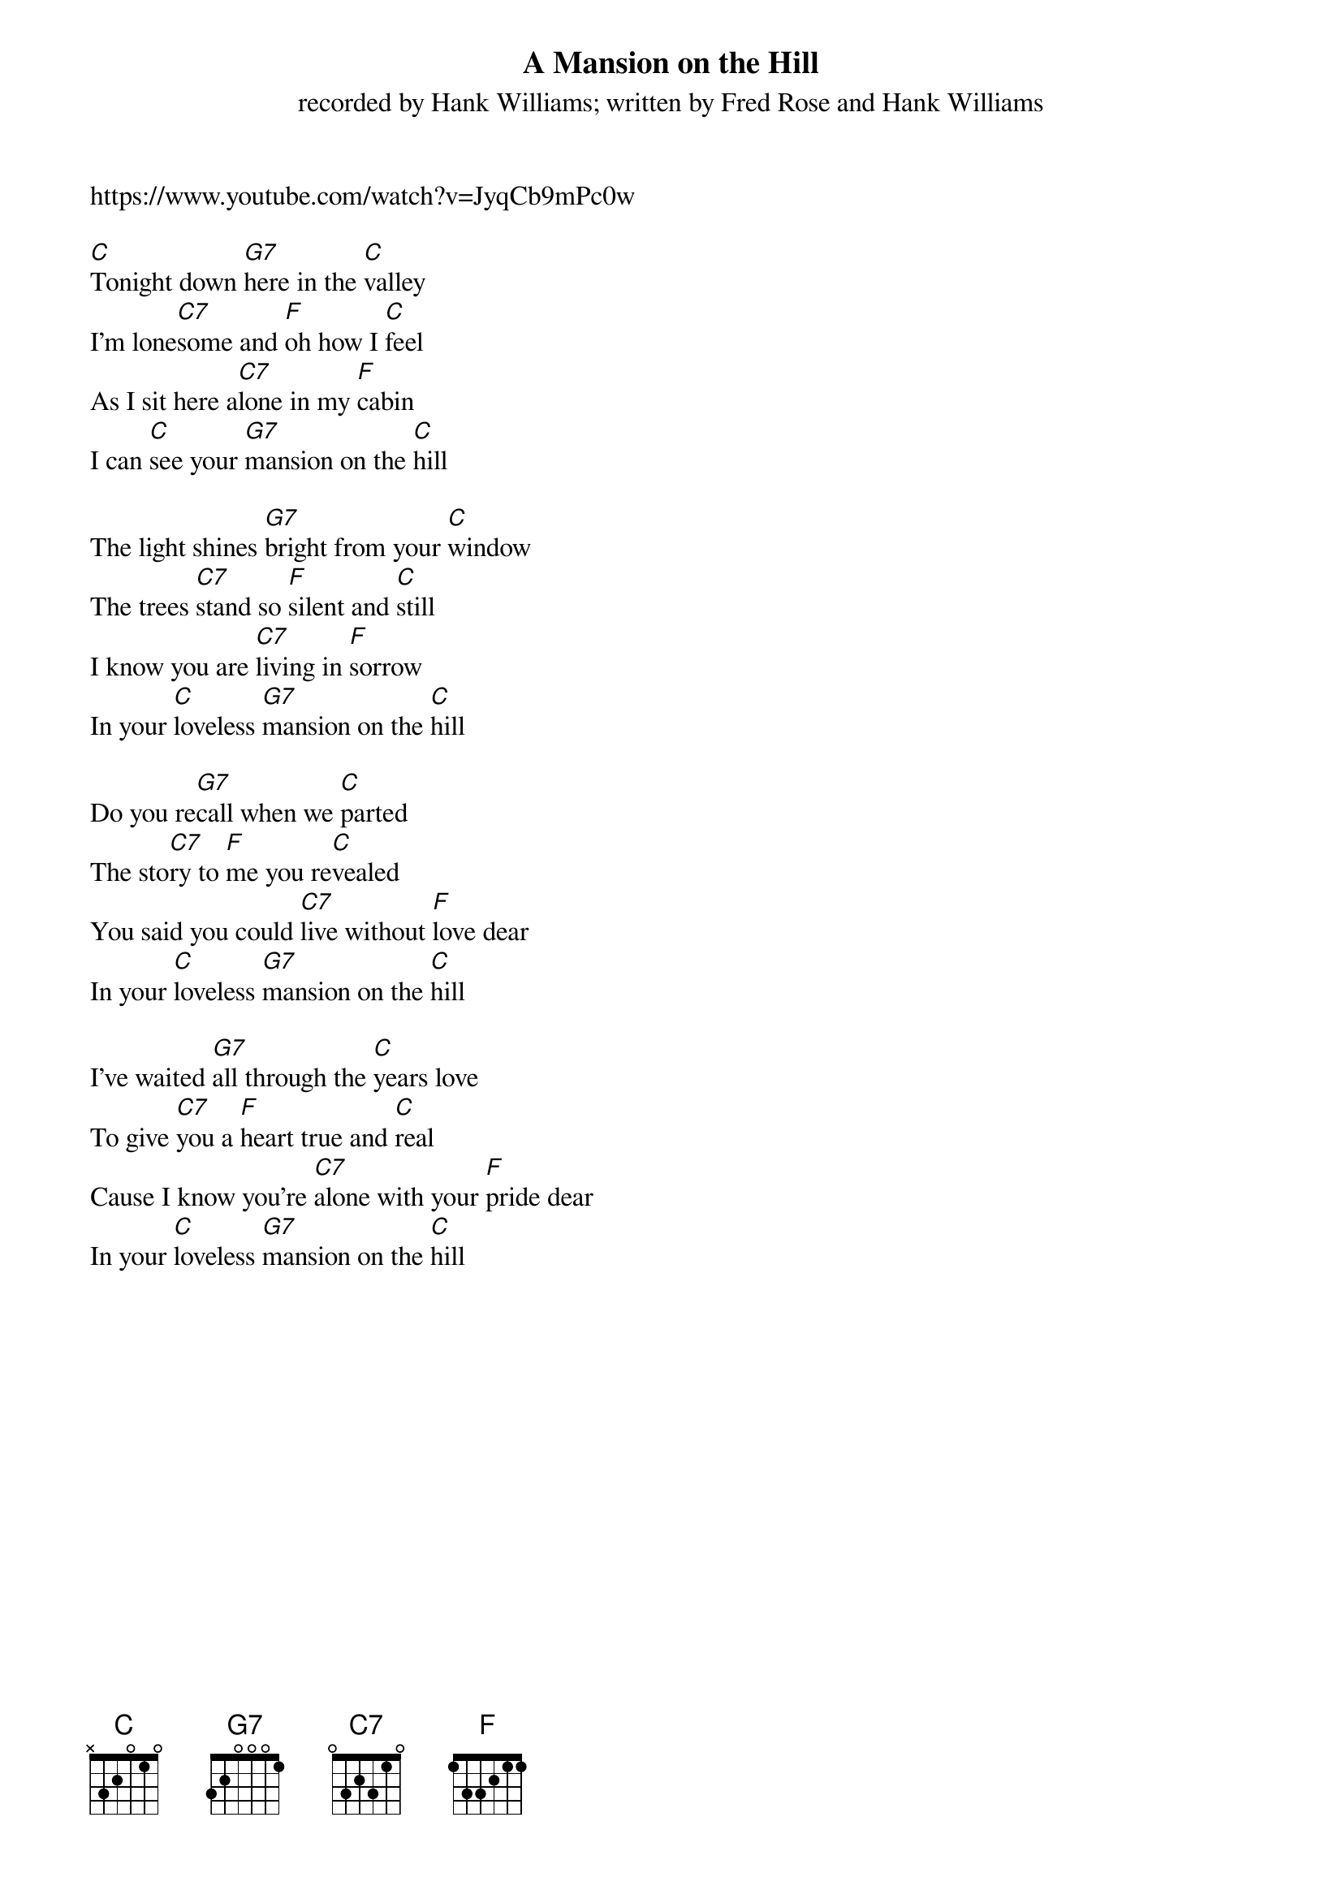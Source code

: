  {t: A Mansion on the Hill}
{st: recorded by Hank Williams; written by Fred Rose and Hank Williams}
https://www.youtube.com/watch?v=JyqCb9mPc0w

[C]Tonight down [G7]here in the [C]valley
I'm lone[C7]some and [F]oh how I [C]feel
As I sit here a[C7]lone in my [F]cabin
I can [C]see your [G7]mansion on the [C]hill

The light shines [G7]bright from your [C]window
The trees [C7]stand so [F]silent and [C]still
I know you are [C7]living in [F]sorrow
In your [C]loveless [G7]mansion on the [C]hill

Do you re[G7]call when we [C]parted
The sto[C7]ry to [F]me you re[C]vealed
You said you could [C7]live without [F]love dear
In your [C]loveless [G7]mansion on the [C]hill

I've waited [G7]all through the [C]years love
To give [C7]you a [F]heart true and [C]real
Cause I know you're [C7]alone with your [F]pride dear
In your [C]loveless [G7]mansion on the [C]hill
